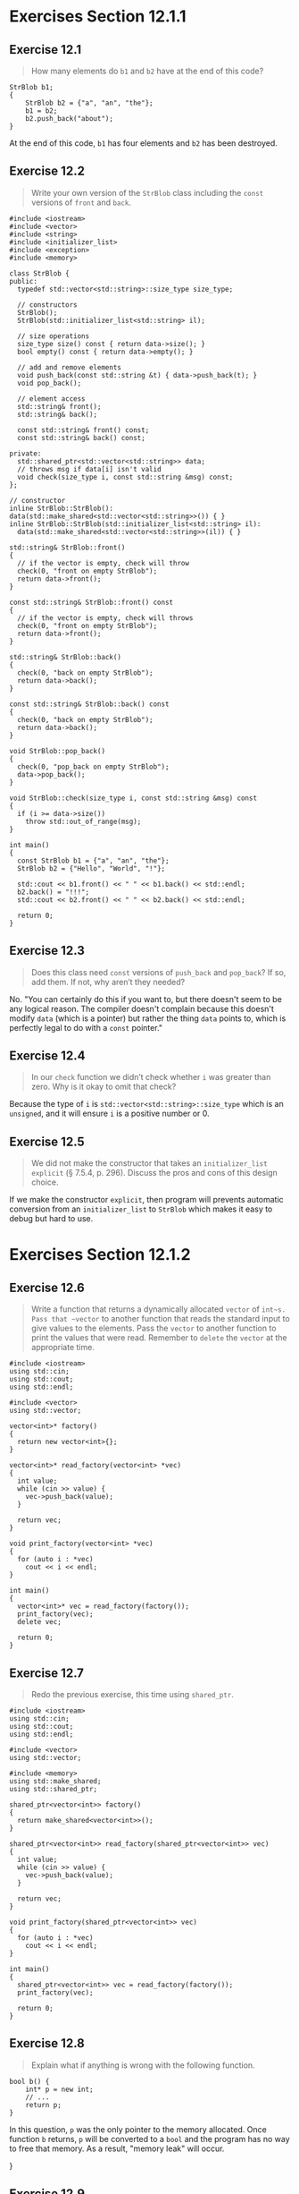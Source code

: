 * Exercises Section 12.1.1
** Exercise 12.1
   #+BEGIN_QUOTE
   How many elements do ~b1~ and ~b2~ have at the end of this code?
   #+END_QUOTE
   #+BEGIN_SRC C++
StrBlob b1;
{
    StrBlob b2 = {"a", "an", "the"};
    b1 = b2;
    b2.push_back("about");
}
   #+END_SRC

At the end of this code, ~b1~ has four elements and ~b2~ has been destroyed.

** Exercise 12.2
   #+BEGIN_QUOTE
   Write your own version of the ~StrBlob~ class including the ~const~ versions
   of ~front~ and ~back~.
   #+END_QUOTE

   #+BEGIN_SRC C++
#include <iostream>
#include <vector>
#include <string>
#include <initializer_list>
#include <exception>
#include <memory>

class StrBlob {
public:
  typedef std::vector<std::string>::size_type size_type;

  // constructors
  StrBlob();
  StrBlob(std::initializer_list<std::string> il);

  // size operations
  size_type size() const { return data->size(); }
  bool empty() const { return data->empty(); }

  // add and remove elements
  void push_back(const std::string &t) { data->push_back(t); }
  void pop_back();

  // element access
  std::string& front();
  std::string& back();

  const std::string& front() const;
  const std::string& back() const;

private:
  std::shared_ptr<std::vector<std::string>> data;
  // throws msg if data[i] isn't valid
  void check(size_type i, const std::string &msg) const;
};

// constructor
inline StrBlob::StrBlob(): data(std::make_shared<std::vector<std::string>>()) { }
inline StrBlob::StrBlob(std::initializer_list<std::string> il):
  data(std::make_shared<std::vector<std::string>>(il)) { }

std::string& StrBlob::front()
{
  // if the vector is empty, check will throw
  check(0, "front on empty StrBlob");
  return data->front();
}

const std::string& StrBlob::front() const
{
  // if the vector is empty, check will throws
  check(0, "front on empty StrBlob");
  return data->front();
}

std::string& StrBlob::back()
{
  check(0, "back on empty StrBlob");
  return data->back();
}

const std::string& StrBlob::back() const
{
  check(0, "back on empty StrBlob");
  return data->back();
}

void StrBlob::pop_back()
{
  check(0, "pop_back on empty StrBlob");
  data->pop_back();
}

void StrBlob::check(size_type i, const std::string &msg) const
{
  if (i >= data->size())
    throw std::out_of_range(msg);
}

int main()
{
  const StrBlob b1 = {"a", "an", "the"};
  StrBlob b2 = {"Hello", "World", "!"};

  std::cout << b1.front() << " " << b1.back() << std::endl;
  b2.back() = "!!!";
  std::cout << b2.front() << " " << b2.back() << std::endl;

  return 0;
}
   #+END_SRC

** Exercise 12.3
   #+BEGIN_QUOTE
   Does this class need ~const~ versions of ~push_back~ and ~pop_back~? If so,
   add them. If not, why aren’t they needed?
   #+END_QUOTE

   No. "You can certainly do this if you want to, but there doesn't seem to be
   any logical reason. The compiler doesn't complain because this doesn't modify
   ~data~ (which is a pointer) but rather the thing ~data~ points to, which is
   perfectly legal to do with a ~const~ pointer."

** Exercise 12.4
   #+BEGIN_QUOTE
   In our ~check~ function we didn’t check whether ~i~ was greater than
   zero. Why is it okay to omit that check?
   #+END_QUOTE

   Because the type of ~i~ is ~std::vector<std::string>::size_type~ which is an
   ~unsigned~, and it will ensure ~i~ is a positive number or 0.

** Exercise 12.5
   #+BEGIN_QUOTE
   We did not make the constructor that takes an ~initializer_list~ ~explicit~
   (§ 7.5.4, p. 296). Discuss the pros and cons of this design choice.
   #+END_QUOTE

   If we make the constructor ~explicit~, then program will prevents automatic
   conversion from an ~initializer_list~ to ~StrBlob~ which makes it easy to
   debug but hard to use.

* Exercises Section 12.1.2
** Exercise 12.6
   #+BEGIN_QUOTE
   Write a function that returns a dynamically allocated ~vector~ of
   ~int~s. Pass that ~vector~ to another function that reads the standard input
   to give values to the elements. Pass the ~vector~ to another function to
   print the values that were read. Remember to ~delete~ the ~vector~ at the
   appropriate time.
   #+END_QUOTE

   #+BEGIN_SRC C++
#include <iostream>
using std::cin;
using std::cout;
using std::endl;

#include <vector>
using std::vector;

vector<int>* factory()
{
  return new vector<int>{};
}

vector<int>* read_factory(vector<int> *vec)
{
  int value;
  while (cin >> value) {
    vec->push_back(value);
  }

  return vec;
}

void print_factory(vector<int> *vec)
{
  for (auto i : *vec)
    cout << i << endl;
}

int main()
{
  vector<int>* vec = read_factory(factory());
  print_factory(vec);
  delete vec;

  return 0;
}
   #+END_SRC

** Exercise 12.7
   #+BEGIN_QUOTE
   Redo the previous exercise, this time using ~shared_ptr~.
   #+END_QUOTE

   #+BEGIN_SRC C++
#include <iostream>
using std::cin;
using std::cout;
using std::endl;

#include <vector>
using std::vector;

#include <memory>
using std::make_shared;
using std::shared_ptr;

shared_ptr<vector<int>> factory()
{
  return make_shared<vector<int>>();
}

shared_ptr<vector<int>> read_factory(shared_ptr<vector<int>> vec)
{
  int value;
  while (cin >> value) {
    vec->push_back(value);
  }

  return vec;
}

void print_factory(shared_ptr<vector<int>> vec)
{
  for (auto i : *vec)
    cout << i << endl;
}

int main()
{
  shared_ptr<vector<int>> vec = read_factory(factory());
  print_factory(vec);

  return 0;
}
   #+END_SRC

** Exercise 12.8
   #+BEGIN_QUOTE
   Explain what if anything is wrong with the following function.
   #+END_QUOTE
   #+BEGIN_SRC C++
bool b() {
    int* p = new int;
    // ...
    return p;
}
   #+END_SRC

   In this question, ~p~ was the only pointer to the memory allocated. Once
   function ~b~ returns, ~p~ will be converted to a ~bool~ and the program has
   no way to free that memory. As a result, "memory leak" will occur.

}

** Exercise 12.9
   #+BEGIN_QUOTE
   Explain what happens in the following code:
   #+END_QUOTE
   #+BEGIN_SRC C++
int *q = new int(42), *r = new int(100);
r = q;
auto q2 = make_shared<int>(42),
r2 = make_shared<int>(100);
r2 = q2;
   #+END_SRC

   After ~r = q;~ , both ~r~ and ~q~ will points to the same memory and the
   program has no way to free the memory to which ~r~ had pointed (result in
   memory leak).

   ~r2 = q2;~ assign ~q2~ to ~r2~, increase the use count for the object to
   which ~q2~ points, and reduce the use count of the object to which ~r2~ had
   pointed. Now the object ~r2~ had pointed to has no users, and that object is
   automatically freed.

* Exercises Section 12.1.3
** Exercise 12.10
   #+BEGIN_QUOTE
   Explain whether the following call to the ~process~ function defined on page
   464 is correct. If not, how would you correct the call?
   #+END_QUOTE
   #+BEGIN_SRC C++
shared_ptr<int> p(new int(42));
process(shared_ptr<int>(p));
   #+END_SRC

   Correct.

** Exercise 12.11
   #+BEGIN_QUOTE
   What would happen if we called ~process~ as follows?
   #+END_QUOTE
   #+BEGIN_SRC C++
process(shared_ptr<int>(p.get()));
   #+END_SRC

   In this call, we passed a temporary ~shared_ptr~ to ~process~. That temporary
   is destroyed when the expression in which the call appears finishes. The
   memory to which the temporary points is freed when the temporary is
   destroyed.

** Exercise 12.12
   #+BEGIN_QUOTE
   Using the declarations of ~p~ and ~sp~ explain each of the following calls to
   ~process~. If the call is legal, explain what it does. If the call is
   illegal, explain why:
   #+END_QUOTE
   #+BEGIN_SRC C++
auto p = new int();
auto sp = make_shared<int>();
   #+END_SRC
   #+BEGIN_QUOTE
   + (a) ~process(sp);~
   + (b) ~process(new int());~
   + (c) ~process(p);~
   + (d) ~process(shared_ptr<int>(p));~
   #+END_QUOTE

   + (a) legal. copying ~sp~ increments its count; in process the reference
     count is 2.
   + (b) illegal. cannot convert ~int *~ to ~shared_ptr<int>~.
   + (c) illegal. cannot convert ~int *~ to ~shared_ptr<int>~.
   + (d) legal, but the memory will be deleted!

** Exercise 12.13
   #+BEGIN_QUOTE
   What happens if we execute the following code?
   #+END_QUOTE
   #+BEGIN_SRC C++
auto sp = make_shared<int>();
auto p = sp.get();
delete p;
   #+END_SRC

   In this case, both ~sp~ and ~p~ point to the same memory. Destroying ~p~
   frees the memory to which ~p~ points. When ~sp~ is also destroyed, the
   pointer to that memory will be deleted a second time.

* Exercises Section 12.1.4
** Exercise 12.14
   #+BEGIN_QUOTE
   Write your own version of a function that uses a ~shared_ptr~ to manage a
   ~connection~.
   #+END_QUOTE

   #+BEGIN_SRC C++
struct destination;
struct connection;
connection connect(destination*);
void disconnect(connection);
void end_connection(connection *p) { disconnect(*p); }
void f(destination &d) {
  shared_ptr<connection> c(&d, end_connection);
  // use the connection
  // when f exits, even if by an exception, the connection will be properly closed
}
   #+END_SRC

** Exercise 12.15
   #+BEGIN_QUOTE
   Rewrite the first exercise to use a lambda (§ 10.3.2, p.388) in place of the
   ~end_connection~ function.
   #+END_QUOTE

   #+BEGIN_SRC C++
struct destination;
struct connection;
connection connect(destination*);
void disconnect(connection);
void f(destination &d) {
  shared_ptr<connection> c(&d, [](connnection *c) { disconnect(*c); });
  // use the connection
  // when f exits, even if by an exception, the connection will be properly closed
}
   #+END_SRC

* Exercises Section 12.1.5
** Exercise 12.16
   #+BEGIN_QUOTE
   Compilers don’t always give easy-to-understand error messages if we attempt
   to copy or assign a ~unique_ptr~. Write a program that contains these errors
   to see how your compiler diagnoses them.
   #+END_QUOTE

   #+BEGIN_SRC C++
#include <string>
using std::string;

#include <memory>
using std::unique_ptr;

int main()
{
  unique_ptr<string> p1(new string("Stegosaurus"));
  //unique_ptr<string> p2(p1); // error: no copy for unique_ptr
  unique_ptr<string> p3;
  //p3 = p2; // error: no assign for unique_ptr

  return 0;
}
   #+END_SRC

** Exercise 12.17
   #+BEGIN_QUOTE
   Which of the following unique_ptr declarations are illegal or likely to
   result in subsequent program error? Explain what the problem is with each
   one.
   #+END_QUOTE
   #+BEGIN_SRC C++
int ix = 1024, *pi = &ix, *pi2 = new int(2048);
typedef unique_ptr<int> IntP;
   #+END_SRC
   #+BEGIN_QUOTE
   + (a) ~IntP p0(ix);~
   + (b) ~IntP p1(pi);~
   + (c) ~IntP p2(pi2);~
   + (d) ~IntP p3(&ix);~
   + (e) ~IntP p4(new int(2048));~
   + (f) ~IntP p5(p2.get());~
   #+END_QUOTE

   When we define a ~unique_ptr~, we bind it to a pointer returned by ~new~. As
   with ~shared_ptr~ s, we must use the direct form of initialization. Only (d)
   and (e) will be illegal.

** Exercise 12.18
   #+BEGIN_QUOTE
   Why doesn’t ~shared_ptr~ have a ~release~ member?
   #+END_QUOTE

   ~shared_ptr~ cannot give away ownership unless it's unique() because the
   other copy will still destroy the object.

* Exercises Section 12.1.6
** Exercise 12.19
   #+BEGIN_QUOTE
   Define your own version of ~StrBlobPtr~ and update your ~StrBlob~ class with
   the appropriate ~friend~ declaration and ~begin~ and ~end~ members.
   #+END_QUOTE

   #+BEGIN_SRC C++
#include <iostream>
#include <vector>
#include <string>
#include <initializer_list>
#include <memory>
#include <stdexcept>

// forward declaration needed for friend declaration in StrBlob
class StrBlobPtr;

class StrBlob {
  friend class StrBlobPtr;
public:
  typedef std::vector<std::string>::size_type size_type;

  // constructors
  StrBlob();
  StrBlob(std::initializer_list<std::string> il);

  // size operation
  size_type size() const { return data->size(); }
  bool empty() const { return data->empty(); }

  // add and remove elements
  void push_back(const std::string &t) { data->push_back(t); }
  void pop_back();

  // element access
  std::string& front();
  std::string& back();

  // interface to StrBlobPtr
  StrBlobPtr begin();
  StrBlobPtr end();

private:
  std::shared_ptr<std::vector<std::string>> data;
  // throws msg if data[i] isn't valid
  void check(size_type i, const std::string &msg) const;
};

StrBlob::StrBlob(): data(std::make_shared<std::vector<std::string>>()) { }
StrBlob::StrBlob(std::initializer_list<std::string> il):
  data(std::make_shared<std::vector<std::string>>(il)) { };

void StrBlob::check(size_type i, const std::string &msg) const
{
  if (i >= data->size())
    throw std::out_of_range(msg);
}

std::string& StrBlob::front()
{
  // if the vector is empty, check will throw
  check(0, "front on empty StrBlob");
  return data->front();
}

std::string& StrBlob::back()
{
  check(0, "back on empty StrBlob");
  return data->back();
}

void StrBlob::pop_back()
{
  check(0, "pop_back on empty StrBlob");
  data->pop_back();
}

// StrBlobPtr throws an exception on attempts to access a nonexistent element
class StrBlobPtr {
  friend bool eq(const StrBlobPtr &, const StrBlobPtr &);
public:
  StrBlobPtr(): curr(0) { }
  StrBlobPtr(StrBlob &a, size_t sz = 0): wptr(a.data), curr(sz) { }

  std::string& deref() const;
  StrBlobPtr& incr();		// prefix version

private:
  // check returns a shared_ptr to the vector if the check succeeds
  std::shared_ptr<std::vector<std::string>>
  check(std::size_t, const std::string &) const;

  // store a weak_ptr, which means the underlying vector might be destroyed
  std::weak_ptr<std::vector<std::string>> wptr;
  std::size_t curr;		// current position within the array
};

std::shared_ptr<std::vector<std::string>>
StrBlobPtr::check(std::size_t i, const std::string &msg)
  const
{
  auto ret = wptr.lock();	// is the vector still around
  if (!ret)
    throw std::runtime_error("unbound StrBlobPtr");

  if (i >= ret->size())
    throw std::out_of_range(msg);

  return ret;			// otherwise, return a shared_ptr to the vector
}

std::string& StrBlobPtr::deref() const
{
  auto p = check(curr, "dereference past end");
  return (*p)[curr];		// (*p) is the vector to which this object points
}

// prefix: return a reference to the incremented object
StrBlobPtr& StrBlobPtr::incr()
{
  // if curr already points past the end of the container, can't increment it
  check(curr, "increment past end of StrBlobPtr");
  ++curr;			// advance the current state
  return *this;
}

StrBlobPtr
StrBlob::begin() { return StrBlobPtr(*this); }

StrBlobPtr
StrBlob::end() {
  auto ret = StrBlobPtr(*this, data->size());
  return ret;
}

// named equality operators for StrBlobPtr
bool eq(const StrBlobPtr &lhs, const StrBlobPtr &rhs)
{
	auto l = lhs.wptr.lock(), r = rhs.wptr.lock();
	// if the underlying vector is the same
	if (l == r)
		// then they're equal if they're both null or
		// if they point to the same element
		return (!r || lhs.curr == rhs.curr);
	else
		return false; // if they point to difference vectors, they're not equal
}

bool neq(const StrBlobPtr &lhs, const StrBlobPtr &rhs)
{
	return !eq(lhs, rhs);
}

int main()
{
	StrBlob b1;
	{
    StrBlob b2 = { "a", "an", "the" };
    b1 = b2;
    b2.push_back("about");
    std::cout << b2.size() << std::endl;
	}
	std::cout << b1.size() << std::endl;

	for (auto it = b1.begin(); neq(it, b1.end()); it.incr())
		std::cout << it.deref() << std::endl;

	return 0;
}
   #+END_SRC

** Exercise 12.20
   #+BEGIN_QUOTE
   Write a program that reads an input file a line at a time into a ~StrBlob~
   and uses a ~StrBlobPtr~ to print each element in that ~StrBlob~.
   #+END_QUOTE

   #+BEGIN_SRC C++
#include <iostream>
#include <fstream>
#include <vector>
#include <string>
#include <initializer_list>
#include <memory>
#include <stdexcept>

// forward declaration needed for friend declaration in StrBlob
class StrBlobPtr;

class StrBlob {
  friend class StrBlobPtr;
public:
  typedef std::vector<std::string>::size_type size_type;

  // constructors
  StrBlob();
  StrBlob(std::initializer_list<std::string> il);

  // size operation
  size_type size() const { return data->size(); }
  bool empty() const { return data->empty(); }

  // add and remove elements
  void push_back(const std::string &t) { data->push_back(t); }
  void pop_back();

  // element access
  std::string& front();
  std::string& back();

  // interface to StrBlobPtr
  StrBlobPtr begin();
  StrBlobPtr end();

private:
  std::shared_ptr<std::vector<std::string>> data;
  // throws msg if data[i] isn't valid
  void check(size_type i, const std::string &msg) const;
};

StrBlob::StrBlob(): data(std::make_shared<std::vector<std::string>>()) { }
StrBlob::StrBlob(std::initializer_list<std::string> il):
  data(std::make_shared<std::vector<std::string>>(il)) { };

void StrBlob::check(size_type i, const std::string &msg) const
{
  if (i >= data->size())
    throw std::out_of_range(msg);
}

std::string& StrBlob::front()
{
  // if the vector is empty, check will throw
  check(0, "front on empty StrBlob");
  return data->front();
}

std::string& StrBlob::back()
{
  check(0, "back on empty StrBlob");
  return data->back();
}

void StrBlob::pop_back()
{
  check(0, "pop_back on empty StrBlob");
  data->pop_back();
}

// StrBlobPtr throws an exception on attempts to access a nonexistent element
class StrBlobPtr {
  friend bool eq(const StrBlobPtr &, const StrBlobPtr &);
public:
  StrBlobPtr(): curr(0) { }
  StrBlobPtr(StrBlob &a, size_t sz = 0): wptr(a.data), curr(sz) { }

  std::string& deref() const;
  StrBlobPtr& incr();		// prefix version

private:
  // check returns a shared_ptr to the vector if the check succeeds
  std::shared_ptr<std::vector<std::string>>
  check(std::size_t, const std::string &) const;

  // store a weak_ptr, which means the underlying vector might be destroyed
  std::weak_ptr<std::vector<std::string>> wptr;
  std::size_t curr;		// current position within the array
};

std::shared_ptr<std::vector<std::string>>
StrBlobPtr::check(std::size_t i, const std::string &msg)
  const
{
  auto ret = wptr.lock();	// is the vector still around
  if (!ret)
    throw std::runtime_error("unbound StrBlobPtr");

  if (i >= ret->size())
    throw std::out_of_range(msg);

  return ret;			// otherwise, return a shared_ptr to the vector
}

std::string& StrBlobPtr::deref() const
{
  auto p = check(curr, "dereference past end");
  return (*p)[curr];		// (*p) is the vector to which this object points
}

// prefix: return a reference to the incremented object
StrBlobPtr& StrBlobPtr::incr()
{
  // if curr already points past the end of the container, can't increment it
  check(curr, "increment past end of StrBlobPtr");
  ++curr;			// advance the current state
  return *this;
}

StrBlobPtr
StrBlob::begin() { return StrBlobPtr(*this); }

StrBlobPtr
StrBlob::end() {
  auto ret = StrBlobPtr(*this, data->size());
  return ret;
}

// named equality operators for StrBlobPtr
bool eq(const StrBlobPtr &lhs, const StrBlobPtr &rhs)
{
	auto l = lhs.wptr.lock(), r = rhs.wptr.lock();
	// if the underlying vector is the same
	if (l == r)
		// then they're equal if they're both null or
		// if they point to the same element
		return (!r || lhs.curr == rhs.curr);
	else
		return false; // if they point to difference vectors, they're not equal
}

bool neq(const StrBlobPtr &lhs, const StrBlobPtr &rhs)
{
	return !eq(lhs, rhs);
}

int main()
{
  std::string ifile("data/book.txt");
  std::ifstream in(ifile);

  StrBlob b;
  std::string s;
  while (std::getline(in, s)) b.push_back(s);

	for (auto it = b.begin(); neq(it, b.end()); it.incr())
		std::cout << it.deref() << std::endl;

	return 0;
}
   #+END_SRC

** Exercise 12.21
   #+BEGIN_QUOTE
   We could have written StrBlobPtr’s deref member as follows:
   #+END_QUOTE
   #+BEGIN_SRC C++
std::string& deref() const
{ return (*check(curr, "dereference past end"))[curr]; }
   #+END_SRC
   #+BEGIN_QUOTE
   Which version do you think is better and why?
   #+END_QUOTE

   The original one is better, because the code is more readable.

** Exercise 12.22
   #+BEGIN_QUOTE
   What changes would need to be made to StrBlobPtr to create a class that can
   be used with a const StrBlob? Define a class named ConstStrBlobPtr that can
   point to a const StrBlob.
   #+END_QUOTE

